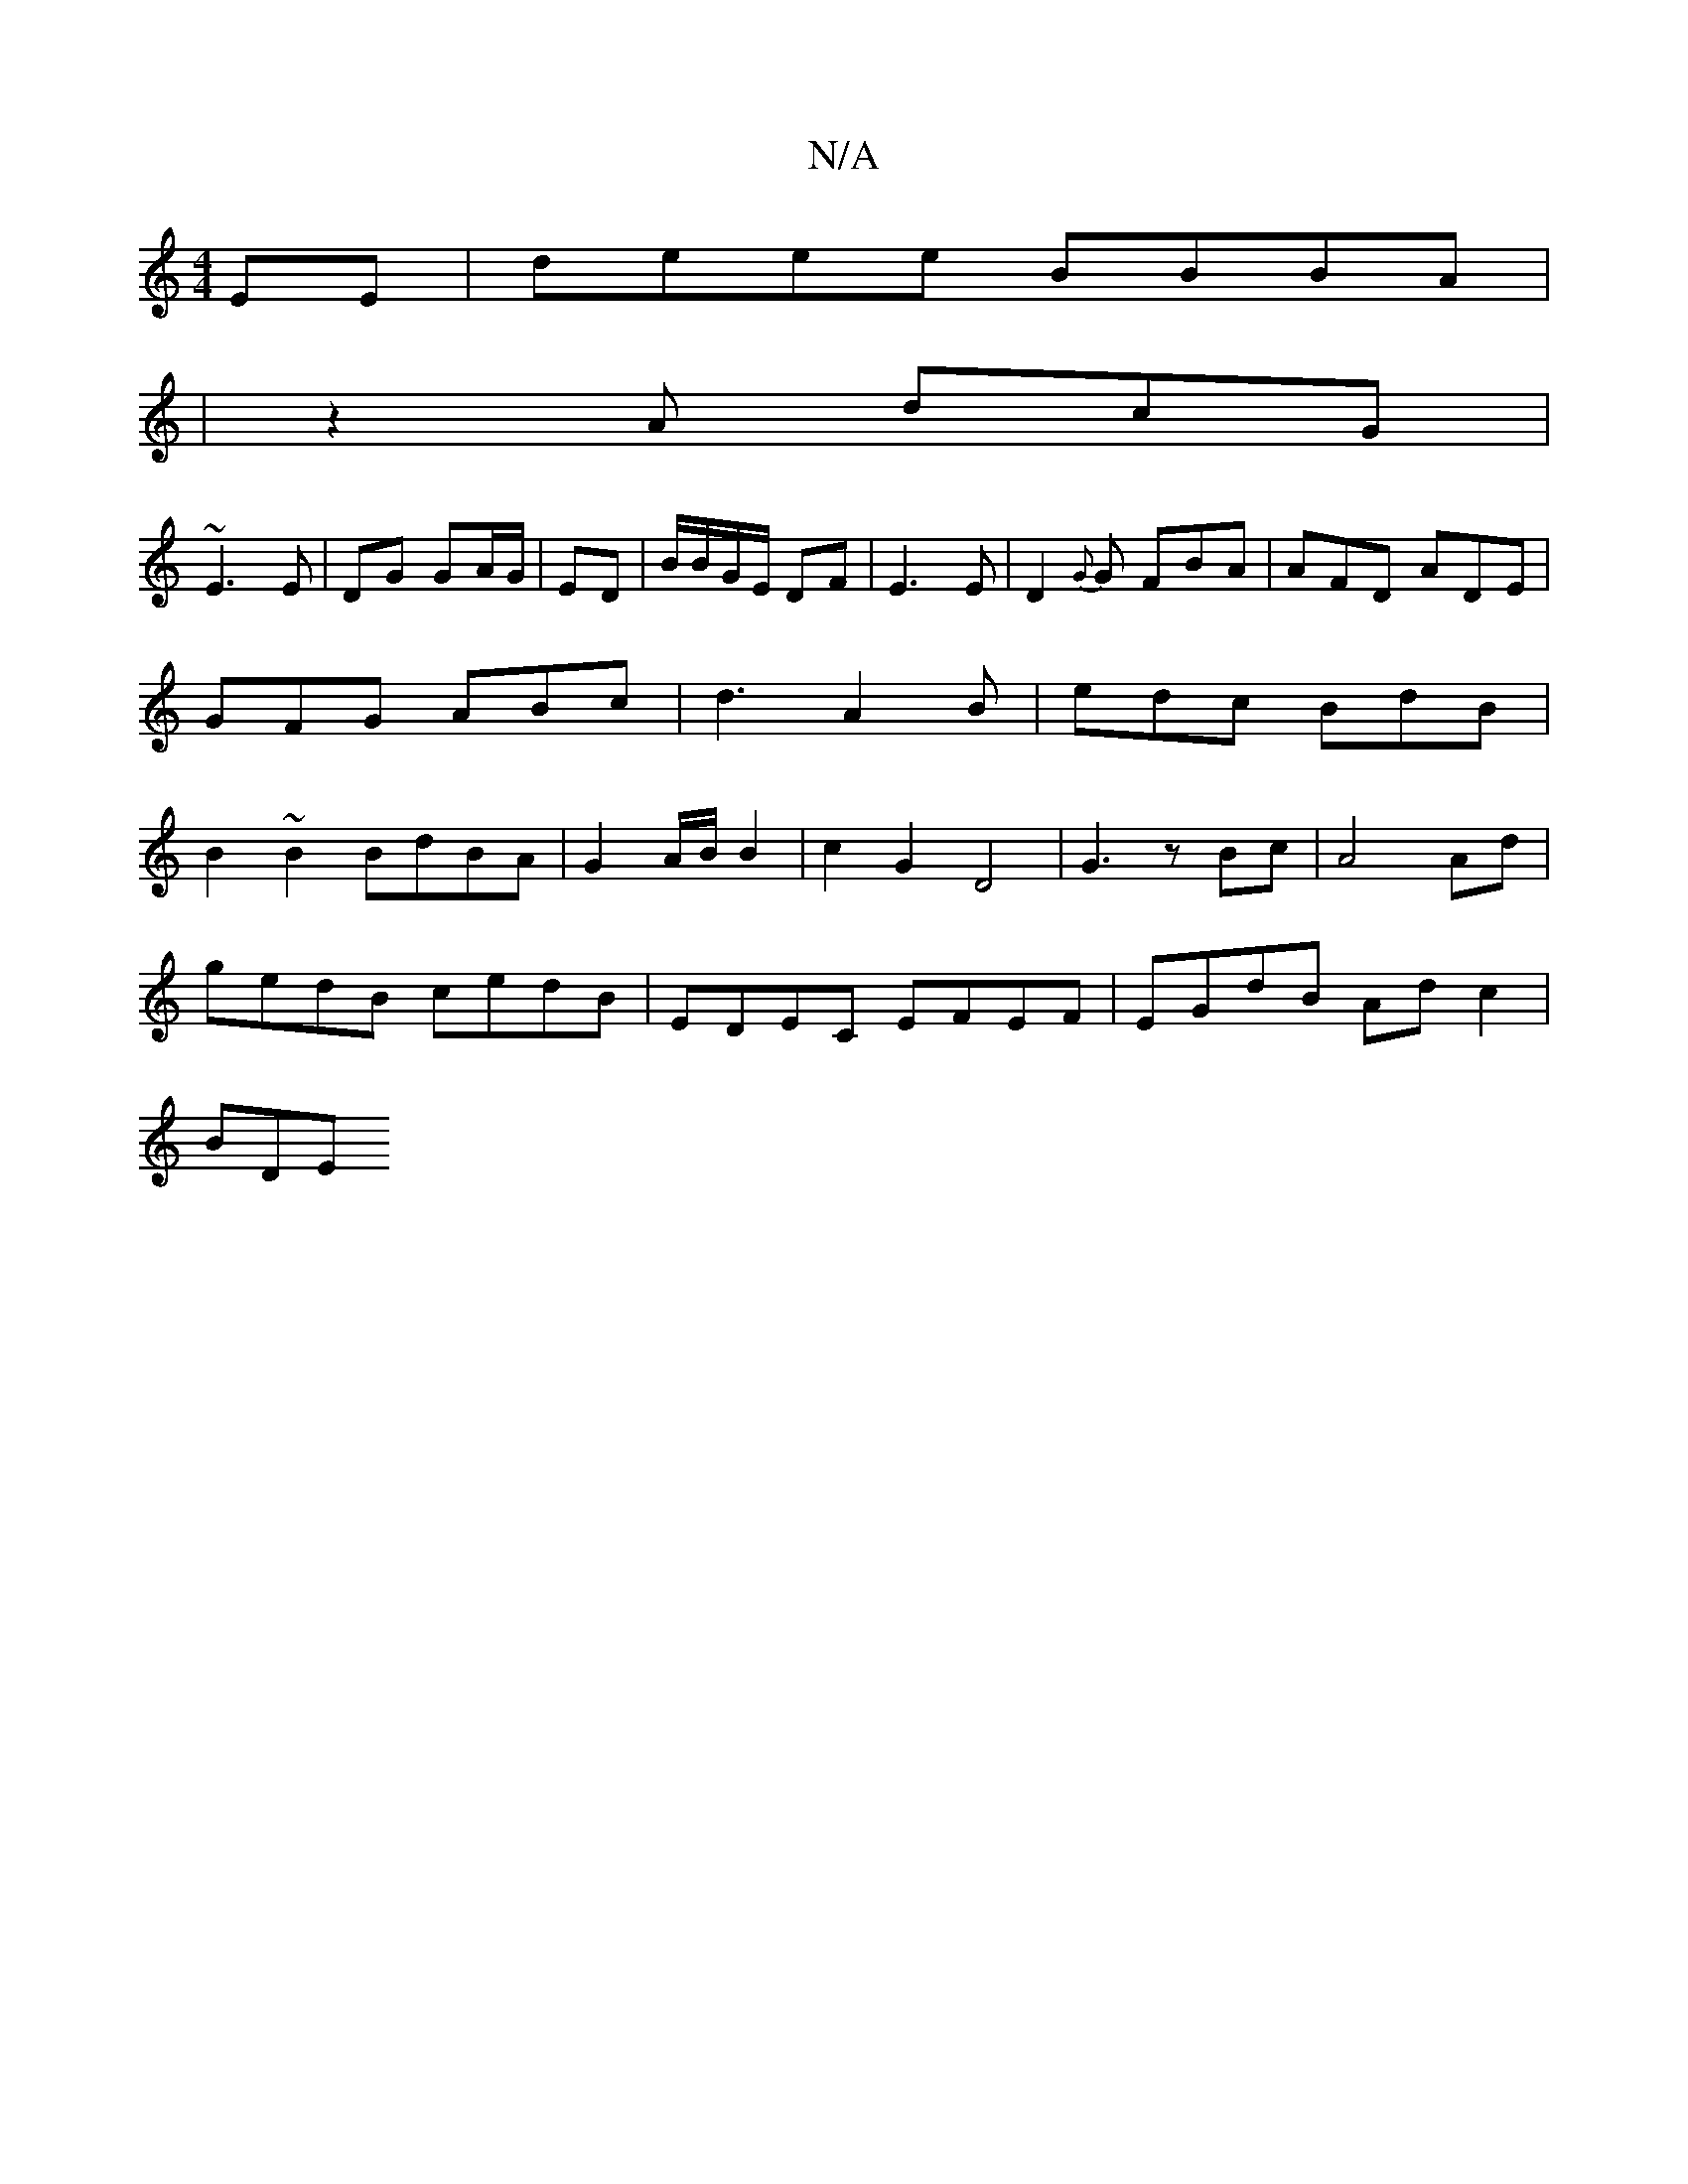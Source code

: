 X:1
T:N/A
M:4/4
R:N/A
K:Cmajor
EE|deee BBBA|
|z2A dcG|
~E3 E|DG GA/G/|ED | B/B/G/E/ DF | E3E | D2{G}G FBA | AFD ADE|GFG ABc|d3 A2 B|edc BdB|B2~B2 BdBA|G2 A/B/ B2 | c2 G2 D4- | G3 z Bc|A4Ad|
gedB cedB | EDEC EFEF | EGdB Ad c2 |
BDE^